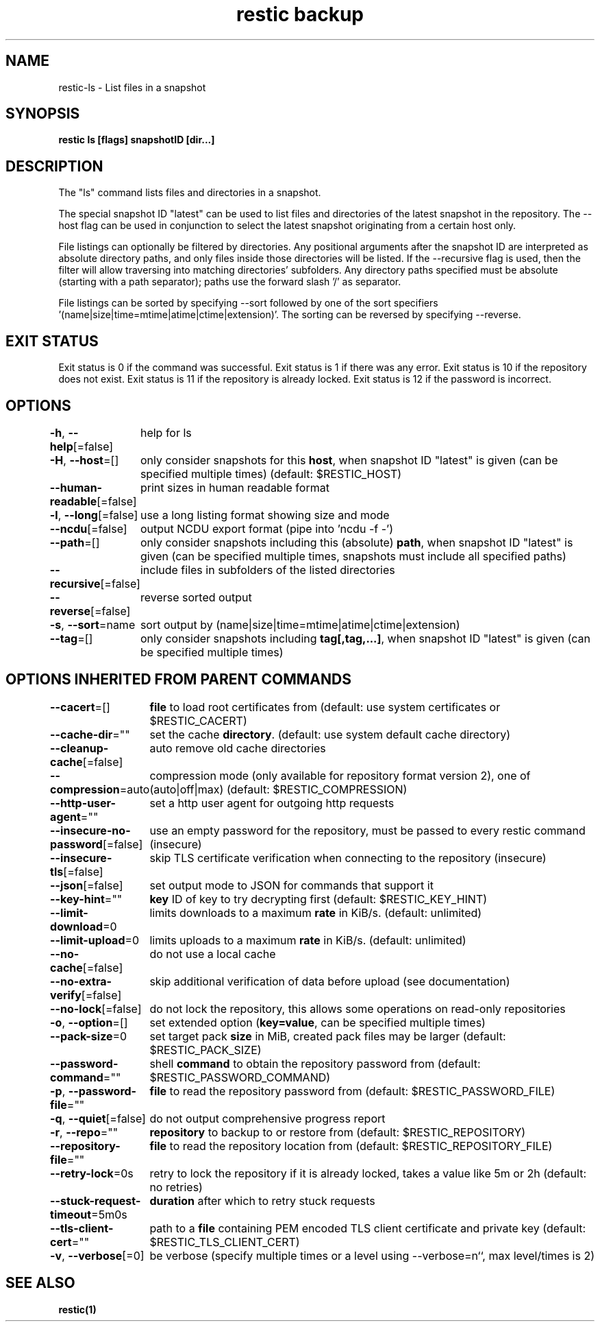 .nh
.TH "restic backup" "1" "Jan 2017" "generated by \fBrestic generate\fR" ""

.SH NAME
restic-ls - List files in a snapshot


.SH SYNOPSIS
\fBrestic ls [flags] snapshotID [dir...]\fP


.SH DESCRIPTION
The "ls" command lists files and directories in a snapshot.

.PP
The special snapshot ID "latest" can be used to list files and
directories of the latest snapshot in the repository. The
--host flag can be used in conjunction to select the latest
snapshot originating from a certain host only.

.PP
File listings can optionally be filtered by directories. Any
positional arguments after the snapshot ID are interpreted as
absolute directory paths, and only files inside those directories
will be listed. If the --recursive flag is used, then the filter
will allow traversing into matching directories' subfolders.
Any directory paths specified must be absolute (starting with
a path separator); paths use the forward slash '/' as separator.

.PP
File listings can be sorted by specifying --sort followed by one of the
sort specifiers '(name|size|time=mtime|atime|ctime|extension)'.
The sorting can be reversed by specifying --reverse.


.SH EXIT STATUS
Exit status is 0 if the command was successful.
Exit status is 1 if there was any error.
Exit status is 10 if the repository does not exist.
Exit status is 11 if the repository is already locked.
Exit status is 12 if the password is incorrect.


.SH OPTIONS
\fB-h\fP, \fB--help\fP[=false]
	help for ls

.PP
\fB-H\fP, \fB--host\fP=[]
	only consider snapshots for this \fBhost\fR, when snapshot ID "latest" is given (can be specified multiple times) (default: $RESTIC_HOST)

.PP
\fB--human-readable\fP[=false]
	print sizes in human readable format

.PP
\fB-l\fP, \fB--long\fP[=false]
	use a long listing format showing size and mode

.PP
\fB--ncdu\fP[=false]
	output NCDU export format (pipe into 'ncdu -f -')

.PP
\fB--path\fP=[]
	only consider snapshots including this (absolute) \fBpath\fR, when snapshot ID "latest" is given (can be specified multiple times, snapshots must include all specified paths)

.PP
\fB--recursive\fP[=false]
	include files in subfolders of the listed directories

.PP
\fB--reverse\fP[=false]
	reverse sorted output

.PP
\fB-s\fP, \fB--sort\fP=name
	sort output by (name|size|time=mtime|atime|ctime|extension)

.PP
\fB--tag\fP=[]
	only consider snapshots including \fBtag[,tag,...]\fR, when snapshot ID "latest" is given (can be specified multiple times)


.SH OPTIONS INHERITED FROM PARENT COMMANDS
\fB--cacert\fP=[]
	\fBfile\fR to load root certificates from (default: use system certificates or $RESTIC_CACERT)

.PP
\fB--cache-dir\fP=""
	set the cache \fBdirectory\fR\&. (default: use system default cache directory)

.PP
\fB--cleanup-cache\fP[=false]
	auto remove old cache directories

.PP
\fB--compression\fP=auto
	compression mode (only available for repository format version 2), one of (auto|off|max) (default: $RESTIC_COMPRESSION)

.PP
\fB--http-user-agent\fP=""
	set a http user agent for outgoing http requests

.PP
\fB--insecure-no-password\fP[=false]
	use an empty password for the repository, must be passed to every restic command (insecure)

.PP
\fB--insecure-tls\fP[=false]
	skip TLS certificate verification when connecting to the repository (insecure)

.PP
\fB--json\fP[=false]
	set output mode to JSON for commands that support it

.PP
\fB--key-hint\fP=""
	\fBkey\fR ID of key to try decrypting first (default: $RESTIC_KEY_HINT)

.PP
\fB--limit-download\fP=0
	limits downloads to a maximum \fBrate\fR in KiB/s. (default: unlimited)

.PP
\fB--limit-upload\fP=0
	limits uploads to a maximum \fBrate\fR in KiB/s. (default: unlimited)

.PP
\fB--no-cache\fP[=false]
	do not use a local cache

.PP
\fB--no-extra-verify\fP[=false]
	skip additional verification of data before upload (see documentation)

.PP
\fB--no-lock\fP[=false]
	do not lock the repository, this allows some operations on read-only repositories

.PP
\fB-o\fP, \fB--option\fP=[]
	set extended option (\fBkey=value\fR, can be specified multiple times)

.PP
\fB--pack-size\fP=0
	set target pack \fBsize\fR in MiB, created pack files may be larger (default: $RESTIC_PACK_SIZE)

.PP
\fB--password-command\fP=""
	shell \fBcommand\fR to obtain the repository password from (default: $RESTIC_PASSWORD_COMMAND)

.PP
\fB-p\fP, \fB--password-file\fP=""
	\fBfile\fR to read the repository password from (default: $RESTIC_PASSWORD_FILE)

.PP
\fB-q\fP, \fB--quiet\fP[=false]
	do not output comprehensive progress report

.PP
\fB-r\fP, \fB--repo\fP=""
	\fBrepository\fR to backup to or restore from (default: $RESTIC_REPOSITORY)

.PP
\fB--repository-file\fP=""
	\fBfile\fR to read the repository location from (default: $RESTIC_REPOSITORY_FILE)

.PP
\fB--retry-lock\fP=0s
	retry to lock the repository if it is already locked, takes a value like 5m or 2h (default: no retries)

.PP
\fB--stuck-request-timeout\fP=5m0s
	\fBduration\fR after which to retry stuck requests

.PP
\fB--tls-client-cert\fP=""
	path to a \fBfile\fR containing PEM encoded TLS client certificate and private key (default: $RESTIC_TLS_CLIENT_CERT)

.PP
\fB-v\fP, \fB--verbose\fP[=0]
	be verbose (specify multiple times or a level using --verbose=n``, max level/times is 2)


.SH SEE ALSO
\fBrestic(1)\fP
